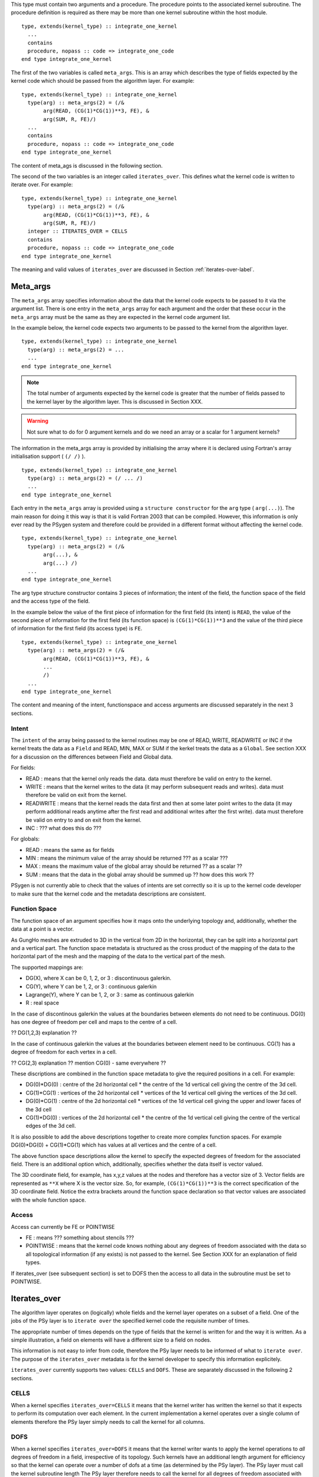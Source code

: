 This type must contain two arguments and a procedure.  The procedure
points to the associated kernel subroutine. The procedure definition
is required as there may be more than one kernel subroutine within the
host module.

::

    type, extends(kernel_type) :: integrate_one_kernel
      ...
      contains
      procedure, nopass :: code => integrate_one_code
    end type integrate_one_kernel

The first of the two variables is called ``meta_args``. This is an
array which describes the type of fields expected by the kernel
code which should be passed from the algorithm layer. For example:

::

    type, extends(kernel_type) :: integrate_one_kernel
      type(arg) :: meta_args(2) = (/&
           arg(READ, (CG(1)*CG(1))**3, FE), &
           arg(SUM, R, FE)/)
      ...
      contains
      procedure, nopass :: code => integrate_one_code
    end type integrate_one_kernel

The content of meta_ags is discussed in the following section.

The second of the two variables is an integer called
``iterates_over``. This defines what the kernel code is written to
iterate over. For example:

::

    type, extends(kernel_type) :: integrate_one_kernel
      type(arg) :: meta_args(2) = (/&
           arg(READ, (CG(1)*CG(1))**3, FE), &
           arg(SUM, R, FE)/)
      integer :: ITERATES_OVER = CELLS
      contains
      procedure, nopass :: code => integrate_one_code
    end type integrate_one_kernel

The meaning and valid values of ``iterates_over`` are discussed in Section
:ref:`iterates-over-label`.

Meta_args
+++++++++

The ``meta_args`` array specifies information about the data that
the kernel code expects to be passed to it via the argument
list. There is one entry in the ``meta_args`` array for each argument and
the order that these occur in the ``meta_args`` array must be the same
as they are expected in the kernel code argument list.

In the example below, the kernel code expects two arguments to be
passed to the kernel from the algorithm layer.

::

    type, extends(kernel_type) :: integrate_one_kernel
      type(arg) :: meta_args(2) = ...
      ...
    end type integrate_one_kernel

.. note:: The total number of arguments expected by the kernel code is greater that the number of fields passed to the kernel layer by the algorithm layer. This is discussed in Section XXX.

.. warning:: Not sure what to do for 0 argument kernels and do we need an array or a scalar for 1 argument kernels?

The information in the meta_args array is provided by initialising the
array where it is declared using Fortran's array initialisation
support ( ``(/ /)`` ).

::

    type, extends(kernel_type) :: integrate_one_kernel
      type(arg) :: meta_args(2) = (/ ... /)
      ...
    end type integrate_one_kernel

Each entry in the ``meta_args`` array is provided using a ``structure
constructor`` for the ``arg`` type ( ``arg(...)``). The main reason
for doing it this way is that it is valid Fortran 2003 that can be
compiled. However, this information is only ever read by the PSygen
system and therefore could be provided in a different format without
affecting the kernel code.

::

    type, extends(kernel_type) :: integrate_one_kernel
      type(arg) :: meta_args(2) = (/&
           arg(...), &
           arg(...) /)
      ...
    end type integrate_one_kernel

The arg type structure constructor contains 3 pieces of information;
the intent of the field, the function space of the field and the
access type of the field.

In the example below the value of the first piece of information for
the first field (its intent) is ``READ``, the value of the second
piece of information for the first field (its function space) is
``(CG(1)*CG(1))**3`` and the value of the third piece of information
for the first field (its access type) is ``FE``.

::

    type, extends(kernel_type) :: integrate_one_kernel
      type(arg) :: meta_args(2) = (/&
           arg(READ, (CG(1)*CG(1))**3, FE), &
           ...
           /)
      ...
    end type integrate_one_kernel

The content and meaning of the intent, functionspace and access
arguments are discussed separately in the next 3 sections.

Intent
******

The ``intent`` of the array being passed to the kernel routines may be one of READ, WRITE, READWRITE or INC if the kernel treats the data as a ``Field`` and READ, MIN, MAX or SUM if the kerkel treats the data as a ``Global``. See section XXX for a discussion on the differences between Field and Global data.

For fields:

* READ : means that the kernel only reads the data. data must therefore be valid on entry to the kernel.
* WRITE : means that the kernel writes to the data (it may perform subsequent reads and writes). data must therefore be valid on exit from the kernel.
* READWRITE : means that the kernel reads the data first and then at some later point writes to the data (it may perform additional reads anytime after the first read and additional writes after the first write). data must therefore be valid on entry to and on exit from the kernel.
* INC : ??? what does this do ???

For globals:

* READ : means the same as for fields
* MIN : means the minimum value of the array should be returned ??? as a scalar ???
* MAX : means the maximum value of the global array should be returned ?? as a scalar ??
* SUM : means that the data in the global array should be summed up ?? how does this work ??

PSygen is not currently able to check that the values of intents are
set correctly so it is up to the kernel code developer to make sure
that the kernel code and the metadata descriptions are consistent.

Function Space
**************

The function space of an argument specifies how it maps onto the
underlying topology and, additionally, whether the data at a point is
a vector.

As GungHo meshes are extruded to 3D in the vertical from 2D in the
horizontal, they can be split into a horizontal part and a vertical
part. The function space metadata is structured as the cross product
of the mapping of the data to the horizontal part of the mesh and the
mapping of the data to the vertical part of the mesh.

The supported mappings are:

* DG(X), where X can be 0, 1, 2, or 3 : discontinuous galerkin.
* CG(Y), where Y can be 1, 2, or 3 : continuous galerkin
* Lagrange(Y), where Y can be 1, 2, or 3 : same as continuous galerkin
* R : real space

In the case of discontinous galerkin the values at the boundaries
between elements do not need to be continuous. DG(0) has one degree of
freedom per cell and maps to the centre of a cell.

?? DG(1,2,3) explanation ??

In the case of continuous galerkin the values at the boundaries between element need to be continuous. CG(1) has a degree of freedom for each vertex in a cell.

?? CG(2,3) explanation ?? mention CG(0) - same everywhere ??

These discriptions are combined in the function space metadata to give the required positions in a cell. For example:

* DG(0)*DG(0) : centre of the 2d horizontal cell * the centre of the 1d vertical cell giving the centre of the 3d cell.
* CG(1)*CG(1) : vertices of the 2d horizontal cell * vertices of the 1d vertical cell giving the vertices of the 3d cell.
* DG(0)*CG(1) : centre of the 2d horizontal cell * vertices of the 1d vertical cell giving the upper and lower faces of the 3d cell
* CG(1)*DG(0) : vertices of the 2d horizontal cell * the centre of the 1d vertical cell giving the centre of the vertical edges of the 3d cell.

.. note: RT0 needs to be added at some point as that will allow values at edges

It is also possible to add the above descriptions together to create
more complex function spaces. For example DG(0)*DG(0) + CG(1)*CG(1)
which has values at all vertices and the centre of a cell.

The above function space descriptions allow the kernel to specify the
expected degrees of freedom for the associated field. There is an
additional option which, additionally, specifies whether the data
itself is vector valued.

The 3D coordinate field, for example, has x,y,z values at the nodes
and therefore has a vector size of 3. Vector fields are represented as
``**X`` where X is the vector size. So, for example,
``(CG(1)*CG(1))**3`` is the correct specification of the 3D coordinate
field. Notice the extra brackets around the function space declaration
so that vector values are associated with the whole function space.

Access
******

Access can currently be FE or POINTWISE

* FE : means ??? something about stencils ???
* POINTWISE : means that the kernel code knows nothing about any
  degrees of freedom associated with the data so all topological
  information (if any exists) is not passed to the kernel. See Section
  XXX for an explanation of field types.

If iterates_over (see subsequent section) is set to DOFS then the
access to all data in the subroutine must be set to POINTWISE.

.. _iterates-over-label:

Iterates_over
+++++++++++++

The algorithm layer operates on (logically) whole fields and the
kernel layer operates on a subset of a field. One of the jobs of the
PSy layer is to ``iterate over`` the specified kernel code the
requisite number of times.

The appropriate number of times depends on the type of fields that the
kernel is written for and the way it is written. As a simple
illustration, a field on elements will have a different size to a
field on nodes.

This information is not easy to infer from code, therefore the PSy
layer needs to be informed of what to ``iterate over``. The purpose of
the ``iterates_over`` metadata is for the kernel developer to specify
this information explicitely.

``iterates_over`` currently supports two values: ``CELLS`` and
``DOFS``. These are separately discussed in the following 2 sections.

CELLS
*****

When a kernel specifies ``iterates_over=CELLS`` it means that the
kernel writer has written the kernel so that it expects to perform its
computation over each element. In the current implementation a kernel
operates over a single column of elements therefore the PSy layer
simply needs to call the kernel for all columns.

DOFS
****

When a kernel specifies ``iterates_over=DOFS`` it means that the
kernel writer wants to apply the kernel operations to *all* degrees of
freedom in a field, irrespective of its topology. Such kernels have an
additional length argument for efficiency so that the kernel can
operate over a number of dofs at a time (as determined by the PSy
layer). The PSy layer must call the kernel subroutine length The PSy
layer therefore needs to call the kernel for all degrees of freedom
associated with the function space.

So that there is not confusion over function spaces, all arguments
must have the same function space when ``iterates_over=DOFS`` is
specified. However, the function spaces may have different vector
lengths.

If a function space is a vector then the PSy layer still iterates over
the degrees of freedom and it is up to the kernel to deal with the
vector at each dof correctly.

Kernel Subroutines
++++++++++++++++++

The algorithm layer deals with a generic field type whereas the kernel
subroutines deal directly with the data arrays. It is the
responsibility of the PSy layer to map between the two
representations.

Additional arguments are passed to the kernel subroutines so that they
can work correctly with the data being passed to them.

There are two types of kernel, ones which iterate of topological
entities and ones which iterate over degrees of freedom. These two
kernels differ in their metadata specification (the latter must
specify ``iterates_over=DOFS``) and in the number and type of
additional arguments that are passed.

If the kernel iterates over topological entities then it needs to know
about how to index into the array to get the required data. Therefore
an integer array called a dofmap is passed in that the kernel can use
as an array index.

A dofmap is passed for each argument with a unique topological
entity. The order in which these are passed is determined by the order
in which they are encountered in the argument list.

As all current topological entity kernels are written to work on a
single column of data, an integer column index is also passed in
addition to the dofmaps.

The integer column index is the first argument in a topological entity
kernel, this is followed by any required dofmaps and lastly the data
arrays are passed.

As an example ...

EXAMPLE HERE

A kernel that iterates over degrees of freedom does not know about the
undelying topological structure and therefore is not passed any
dofmaps. For performance purposes such kernels are passed an integer
length variable which tells the kernel how many degrees of freedom to
compute. This argument is the first argument to the subroutine with
subsequent arguments being the field arrays.

As an example ...

EXAMPLE HERE

TBD
+++

1: overview of PSyKAl
2: terminology (see below)

topological entity is ...
cell is the topological entity
element is a particular function space on a topological entity
facet is 1 dimension less that the topological entity
face
node
vertex
line

DG(0), DG(1)
CG(1), CG(0), CG(2)
RT0
R_SPACE

vector field if ** is >1
